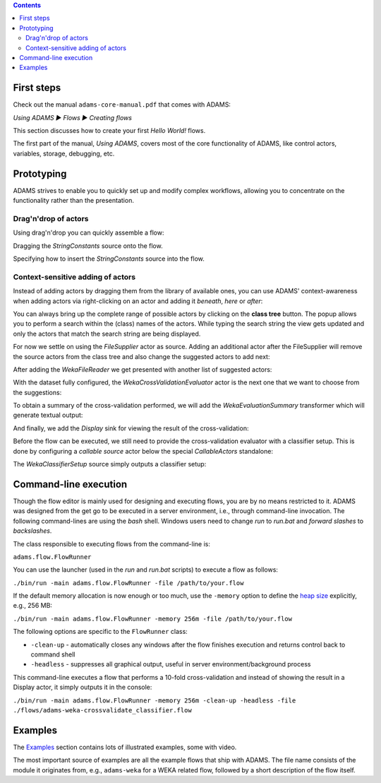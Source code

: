 .. title: Get Started
.. slug: users-get-started
.. date: 2015-12-18 14:46:52 UTC+13:00
.. tags: 
.. category: 
.. link: 
.. description: 
.. type: text
.. author: FracPete

.. contents::

First steps
===========

Check out the manual ``adams-core-manual.pdf`` that comes with ADAMS:

*Using ADAMS ▶ Flows ▶ Creating flows*

This section discusses how to create your first *Hello World!* flows.

The first part of the manual, *Using ADAMS*, covers most of the core
functionality of ADAMS, like control actors, variables, storage, debugging,
etc.


Prototyping
===========

ADAMS strives to enable you to quickly set up and modify complex workflows,
allowing you to concentrate on the functionality rather than the
presentation.

Drag'n'drop of actors
---------------------

Using drag'n'drop you can quickly assemble a flow:

.. thumbnail:: ../../images/dragndrop-example1.png

Dragging the *StringConstants* source onto the flow.

.. thumbnail:: ../../images/dragndrop-example2.png

Specifying how to insert the *StringConstants* source into the flow.


Context-sensitive adding of actors
----------------------------------

Instead of adding actors by dragging them from the library of available ones,
you can use ADAMS' context-awareness when adding actors via right-clicking on
an actor and adding it *beneath*, *here* or *after*:

.. thumbnail:: ../../images/actorsuggestions-combobox.png

You can always bring up the complete range of possible actors by clicking on
the **class tree** button. The popup allows you to perform a search within the
(class) names of the actors. While typing the search string the view gets
updated and only the actors that match the search string are being displayed.

.. thumbnail:: ../../images/actorsuggestions-search.png

For now we settle on using the *FileSupplier* actor as source. Adding an
additional actor after the FileSupplier will remove the source actors from the
class tree and also change the suggested actors to add next:

.. thumbnail:: ../../images/actorsuggestions-context1.png

After adding the *WekaFileReader* we get presented with another list of
suggested actors:

.. thumbnail:: ../../images/actorsuggestions-context2.png

With the dataset fully configured, the *WekaCrossValidationEvaluator* actor is
the next one that we want to choose from the suggestions:

.. thumbnail:: ../../images/actorsuggestions-context3.png

To obtain a summary of the cross-validation performed, we will add the
*WekaEvaluationSummary* transformer which will generate textual output:

.. thumbnail:: ../../images/actorsuggestions-context4.png

And finally, we add the *Display* sink for viewing the result of the
cross-validation:

.. thumbnail:: ../../images/actorsuggestions-context5.png

Before the flow can be executed, we still need to provide the cross-validation
evaluator with a classifier setup. This is done by configuring a *callable
source* actor below the special *CallableActors* standalone:

.. thumbnail:: ../../images/actorsuggestions-context6.png

The *WekaClassifierSetup* source simply outputs a classifier setup:

.. thumbnail:: ../../images/actorsuggestions-context7.png


Command-line execution
======================

Though the flow editor is mainly used for designing and executing flows, you
are by no means restricted to it. ADAMS was designed from the get go to be
executed in a server environment, i.e., through command-line invocation. The
following command-lines are using the *bash* shell. Windows users need to change
*run* to *run.bat* and *forward slashes* to *backslashes*.

The class responsible to executing flows from the command-line is:

``adams.flow.FlowRunner``

You can use the launcher (used in the *run* and *run.bat* scripts) to execute a
flow as follows:

``./bin/run -main adams.flow.FlowRunner -file /path/to/your.flow``

If the default memory allocation is now enough or too much, use the ``-memory``
option to define the `heap size
<http://en.wikipedia.org/wiki/Java_virtual_machine#Heap>`_ explicitly, e.g.,
256 MB:

``./bin/run -main adams.flow.FlowRunner -memory 256m -file /path/to/your.flow``

The following options are specific to the ``FlowRunner`` class:

* ``-clean-up`` - automatically closes any windows after the flow finishes
  execution and returns control back to command shell
* ``-headless`` - suppresses all graphical output, useful in server
  environment/background process

This command-line executes a flow that performs a 10-fold cross-validation and instead of showing the result in a Display actor, it simply outputs it in the console:

``./bin/run -main adams.flow.FlowRunner -memory 256m -clean-up -headless -file ./flows/adams-weka-crossvalidate_classifier.flow``

Examples
========

The `Examples <link://slug/users-examples>`_ section contains lots of
illustrated examples, some with video.

The most important source of examples are all the example flows that ship with
ADAMS. The file name consists of the module it originates from, e.g.,
``adams-weka`` for a WEKA related flow, followed by a short description of the
flow itself.
